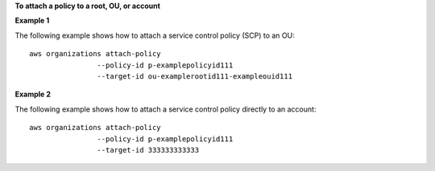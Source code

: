 **To attach a policy to a root, OU, or account**

**Example 1**

The following example shows how to attach a service control policy (SCP) to an OU: ::

	aws organizations attach-policy 
			--policy-id p-examplepolicyid111
			--target-id ou-examplerootid111-exampleouid111
			
**Example 2**

The following example shows how to attach a service control policy directly to an account: ::

	aws organizations attach-policy 
			--policy-id p-examplepolicyid111
			--target-id 333333333333
